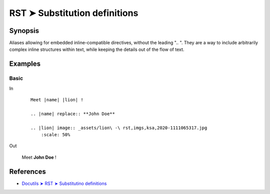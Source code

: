 ################################################################################
RST ➤ Substitution definitions
################################################################################

**********************************************************************
Synopsis
**********************************************************************

Aliases allowing for embedded inline-compatible directives, without the
leading ".. ".
They are a way to include arbitrarily complex inline structures within
text, while keeping the details out of the flow of text.

**********************************************************************
Examples
**********************************************************************

Basic
============================================================

In
    ::

        Meet |name| |lion| !

        .. |name| replace:: **John Doe**

        .. |lion| image:: _assets/lion\ -\ rst,imgs,ksa,2020-1111065317.jpg
            :scale: 50%

Out

    Meet |name| |lion| !

    .. |name| replace:: **John Doe**

    .. |lion| image:: _assets/lion\ -\ rst,imgs,ksa,2020-1111065317.jpg
        :scale: 50%

**********************************************************************
References
**********************************************************************

- `Docutils ➤ RST ➤ Substitutino definitions <https://docutils.sourceforge.io/docs/ref/rst/restructuredtext.html#substitution-definitions>`_

